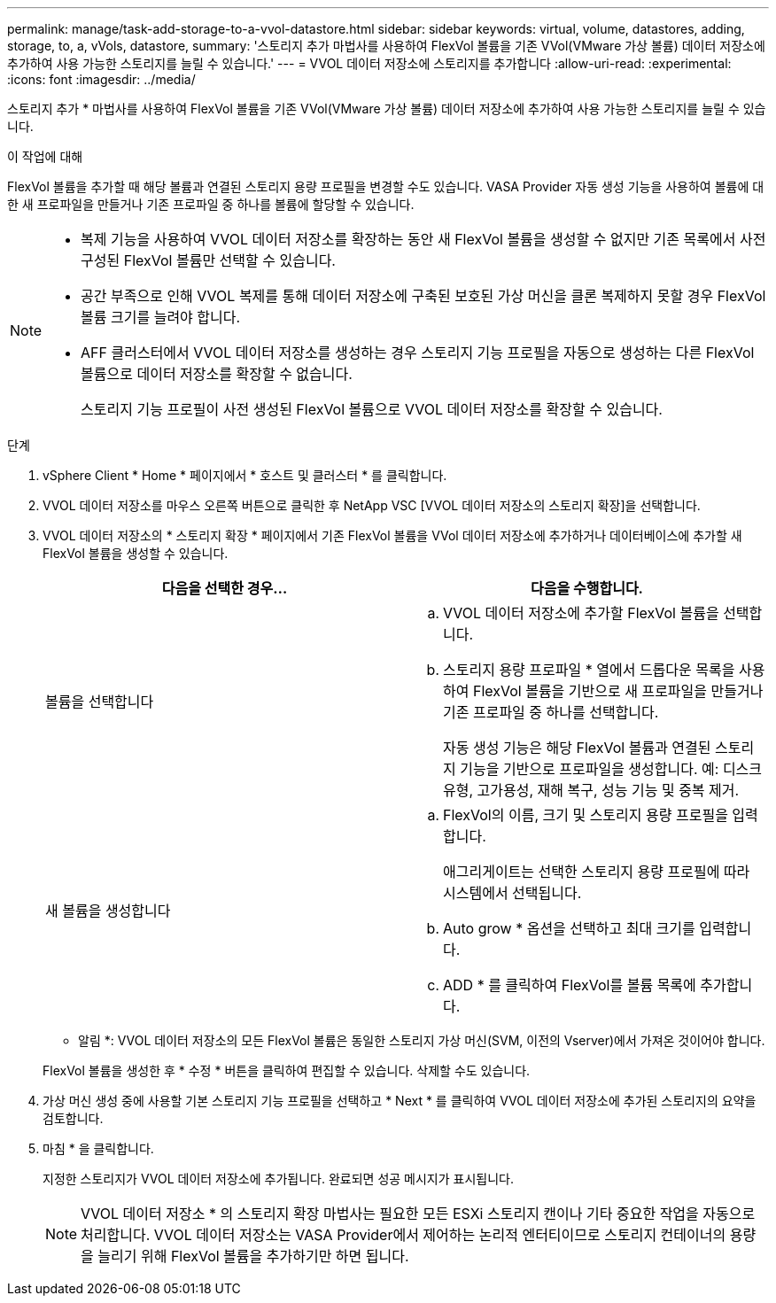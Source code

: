---
permalink: manage/task-add-storage-to-a-vvol-datastore.html 
sidebar: sidebar 
keywords: virtual, volume, datastores, adding, storage, to, a, vVols, datastore, 
summary: '스토리지 추가 마법사를 사용하여 FlexVol 볼륨을 기존 VVol(VMware 가상 볼륨) 데이터 저장소에 추가하여 사용 가능한 스토리지를 늘릴 수 있습니다.' 
---
= VVOL 데이터 저장소에 스토리지를 추가합니다
:allow-uri-read: 
:experimental: 
:icons: font
:imagesdir: ../media/


[role="lead"]
스토리지 추가 * 마법사를 사용하여 FlexVol 볼륨을 기존 VVol(VMware 가상 볼륨) 데이터 저장소에 추가하여 사용 가능한 스토리지를 늘릴 수 있습니다.

.이 작업에 대해
FlexVol 볼륨을 추가할 때 해당 볼륨과 연결된 스토리지 용량 프로필을 변경할 수도 있습니다. VASA Provider 자동 생성 기능을 사용하여 볼륨에 대한 새 프로파일을 만들거나 기존 프로파일 중 하나를 볼륨에 할당할 수 있습니다.

[NOTE]
====
* 복제 기능을 사용하여 VVOL 데이터 저장소를 확장하는 동안 새 FlexVol 볼륨을 생성할 수 없지만 기존 목록에서 사전 구성된 FlexVol 볼륨만 선택할 수 있습니다.
* 공간 부족으로 인해 VVOL 복제를 통해 데이터 저장소에 구축된 보호된 가상 머신을 클론 복제하지 못할 경우 FlexVol 볼륨 크기를 늘려야 합니다.
* AFF 클러스터에서 VVOL 데이터 저장소를 생성하는 경우 스토리지 기능 프로필을 자동으로 생성하는 다른 FlexVol 볼륨으로 데이터 저장소를 확장할 수 없습니다.
+
스토리지 기능 프로필이 사전 생성된 FlexVol 볼륨으로 VVOL 데이터 저장소를 확장할 수 있습니다.



====
.단계
. vSphere Client * Home * 페이지에서 * 호스트 및 클러스터 * 를 클릭합니다.
. VVOL 데이터 저장소를 마우스 오른쪽 버튼으로 클릭한 후 NetApp VSC [VVOL 데이터 저장소의 스토리지 확장]을 선택합니다.
. VVOL 데이터 저장소의 * 스토리지 확장 * 페이지에서 기존 FlexVol 볼륨을 VVol 데이터 저장소에 추가하거나 데이터베이스에 추가할 새 FlexVol 볼륨을 생성할 수 있습니다.
+
[cols="1a,1a"]
|===
| 다음을 선택한 경우... | 다음을 수행합니다. 


 a| 
볼륨을 선택합니다
 a| 
.. VVOL 데이터 저장소에 추가할 FlexVol 볼륨을 선택합니다.
.. 스토리지 용량 프로파일 * 열에서 드롭다운 목록을 사용하여 FlexVol 볼륨을 기반으로 새 프로파일을 만들거나 기존 프로파일 중 하나를 선택합니다.
+
자동 생성 기능은 해당 FlexVol 볼륨과 연결된 스토리지 기능을 기반으로 프로파일을 생성합니다. 예: 디스크 유형, 고가용성, 재해 복구, 성능 기능 및 중복 제거.





 a| 
새 볼륨을 생성합니다
 a| 
.. FlexVol의 이름, 크기 및 스토리지 용량 프로필을 입력합니다.
+
애그리게이트는 선택한 스토리지 용량 프로필에 따라 시스템에서 선택됩니다.

.. Auto grow * 옵션을 선택하고 최대 크기를 입력합니다.
.. ADD * 를 클릭하여 FlexVol를 볼륨 목록에 추가합니다.


|===
+
* 알림 *: VVOL 데이터 저장소의 모든 FlexVol 볼륨은 동일한 스토리지 가상 머신(SVM, 이전의 Vserver)에서 가져온 것이어야 합니다.

+
FlexVol 볼륨을 생성한 후 * 수정 * 버튼을 클릭하여 편집할 수 있습니다. 삭제할 수도 있습니다.

. 가상 머신 생성 중에 사용할 기본 스토리지 기능 프로필을 선택하고 * Next * 를 클릭하여 VVOL 데이터 저장소에 추가된 스토리지의 요약을 검토합니다.
. 마침 * 을 클릭합니다.
+
지정한 스토리지가 VVOL 데이터 저장소에 추가됩니다. 완료되면 성공 메시지가 표시됩니다.

+
[NOTE]
====
VVOL 데이터 저장소 * 의 스토리지 확장 마법사는 필요한 모든 ESXi 스토리지 캔이나 기타 중요한 작업을 자동으로 처리합니다. VVOL 데이터 저장소는 VASA Provider에서 제어하는 논리적 엔터티이므로 스토리지 컨테이너의 용량을 늘리기 위해 FlexVol 볼륨을 추가하기만 하면 됩니다.

====

